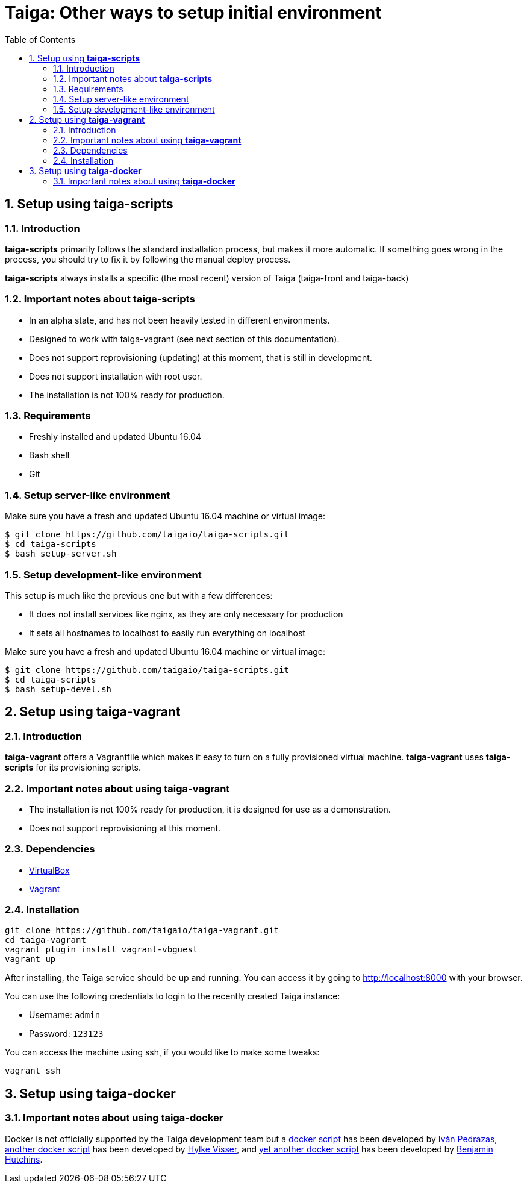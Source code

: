 = Taiga: Other ways to setup initial environment
:toc: left
:numbered:

[[setup-taiga-scripts]]
Setup using **taiga-scripts**
-----------------------------

Introduction
~~~~~~~~~~~~

**taiga-scripts** primarily follows the standard installation process, but makes it more automatic. If
something goes wrong in the process, you should try to fix it by following the manual deploy process.

**taiga-scripts** always installs a specific (the most recent) version of Taiga (taiga-front and taiga-back)


Important notes about **taiga-scripts**
~~~~~~~~~~~~~~~~~~~~~~~~~~~~~~~~~~~~~~~

- In an alpha state, and has not been heavily tested in different environments.
- Designed to work with taiga-vagrant (see next section of this documentation).
- Does not support reprovisioning (updating) at this moment, that is still in development.
- Does not support installation with root user.
- The installation is not 100% ready for production.


Requirements
~~~~~~~~~~~~

- Freshly installed and updated Ubuntu 16.04
- Bash shell
- Git


Setup server-like environment
~~~~~~~~~~~~~~~~~~~~~~~~~~~~~

Make sure you have a fresh and updated Ubuntu 16.04 machine or virtual image:

[source, txt]
----
$ git clone https://github.com/taigaio/taiga-scripts.git
$ cd taiga-scripts
$ bash setup-server.sh
----


Setup development-like environment
~~~~~~~~~~~~~~~~~~~~~~~~~~~~~~~~~~

This setup is much like the previous one but with a few differences:

- It does not install services like nginx, as they are only necessary for production
- It sets all hostnames to localhost to easily run everything on localhost

Make sure you have a fresh and updated Ubuntu 16.04 machine or virtual image:

[source, txt]
----
$ git clone https://github.com/taigaio/taiga-scripts.git
$ cd taiga-scripts
$ bash setup-devel.sh
----

[[setup-taiga-vagrant]]
Setup using **taiga-vagrant**
-----------------------------

Introduction
~~~~~~~~~~~~

**taiga-vagrant** offers a Vagrantfile which makes it easy to turn on a fully provisioned
virtual machine. **taiga-vagrant** uses **taiga-scripts** for its provisioning scripts.


Important notes about using **taiga-vagrant**
~~~~~~~~~~~~~~~~~~~~~~~~~~~~~~~~~~~~~~~~~~~~~

- The installation is not 100% ready for production, it is designed for use as a demonstration.
- Does not support reprovisioning at this moment.

Dependencies
~~~~~~~~~~~~

- link:https://www.virtualbox.org/wiki/Downloads[VirtualBox]
- link:http://downloads.vagrantup.com/[Vagrant]


Installation
~~~~~~~~~~~~

[source, bash]
----
git clone https://github.com/taigaio/taiga-vagrant.git
cd taiga-vagrant
vagrant plugin install vagrant-vbguest
vagrant up
----

After installing, the Taiga service should be up and running. You can access it by going
to http://localhost:8000 with your browser.

You can use the following credentials to login to the recently created Taiga instance:

- Username: `admin`
- Password: `123123`

You can access the machine using ssh, if you would like to make some tweaks:

[source, bash]
----
vagrant ssh
----

[[setup-taiga-docker]]
Setup using **taiga-docker**
-----------------------------


Important notes about using **taiga-docker**
~~~~~~~~~~~~~~~~~~~~~~~~~~~~~~~~~~~~~~~~~~~~~

Docker is not officially supported by the Taiga development team but a link:https://github.com/ipedrazas/taiga-docker[docker script]
has been developed by link:https://github.com/ipedrazas[Iván Pedrazas], link:https://github.com/htdvisser/taiga-docker[another docker script]
has been developed by link:https://github.com/htdvisser[Hylke Visser], and
link:https://github.com/benhutchins/docker-taiga[yet another docker script]
has been developed by link:https://github.com/benhutchins[Benjamin Hutchins].
